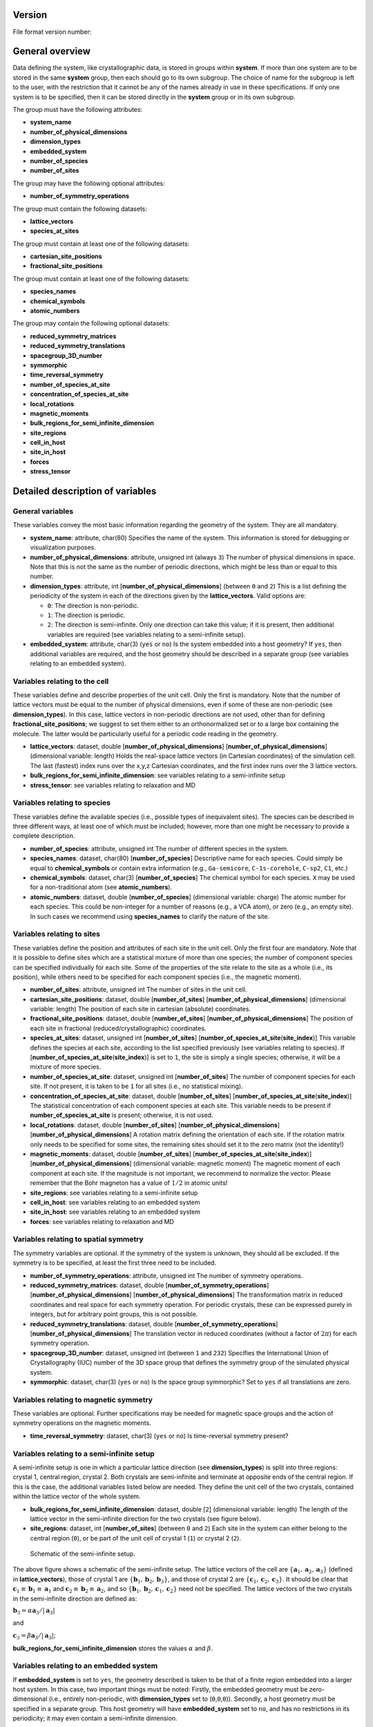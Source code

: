 .. raw:: mediawiki

   {{techbox |
   data standards = 
   <li>[[ESCDF - Electronic Structure Common Data Format]]</li>
   <li>[[ESCDF - Basis sets]]</li>
   <li>[[ESCDF - Densities]]</li>
   <li>[[ESCDF - Potentials]]</li>
   <li>[[ESCDF - States]]</li>
   <li>[[ESCDF - Extensions]]</li> |
   software = <li>[[libescdf]]</li> |}}

Version
-------

File format version number:

General overview
----------------

Data defining the system, like crystallographic data, is stored in
groups within **system**. If more than one system are to be stored in
the same **system** group, then each should go to its own subgroup. The
choice of name for the subgroup is left to the user, with the
restriction that it cannot be any of the names already in use in these
specifications. If only one system is to be specified, then it can be
stored directly in the **system** group or in its own subgroup.

The group must have the following attributes:

-  **system\_name**
-  **number\_of\_physical\_dimensions**
-  **dimension\_types**
-  **embedded\_system**
-  **number\_of\_species**
-  **number\_of\_sites**

The group may have the following optional attributes:

-  **number\_of\_symmetry\_operations**

The group must contain the following datasets:

-  **lattice\_vectors**
-  **species\_at\_sites**

The group must contain at least one of the following datasets:

-  **cartesian\_site\_positions**
-  **fractional\_site\_positions**

The group must contain at least one of the following datasets:

-  **species\_names**
-  **chemical\_symbols**
-  **atomic\_numbers**

The group may contain the following optional datasets:

-  **reduced\_symmetry\_matrices**
-  **reduced\_symmetry\_translations**
-  **spacegroup\_3D\_number**
-  **symmorphic**
-  **time\_reversal\_symmetry**
-  **number\_of\_species\_at\_site**
-  **concentration\_of\_species\_at\_site**
-  **local\_rotations**
-  **magnetic\_moments**
-  **bulk\_regions\_for\_semi\_infinite\_dimension**
-  **site\_regions**
-  **cell\_in\_host**
-  **site\_in\_host**
-  **forces**
-  **stress\_tensor**

Detailed description of variables
---------------------------------

General variables
~~~~~~~~~~~~~~~~~

These variables convey the most basic information regarding the geometry
of the system. They are all mandatory.

-  **system\_name**: attribute, char(80)
   Specifies the name of the system. This information is stored for
   debugging or visualization purposes.

-  **number\_of\_physical\_dimensions**: attribute, unsigned int (always
   ``3``)
   The number of physical dimensions in space. Note that this is not the
   same as the number of periodic directions, which might be less than
   or equal to this number.

-  **dimension\_types**: attribute, int
   [**number\_of\_physical\_dimensions**] (between ``0`` and ``2``)
   This is a list defining the periodicity of the system in each of the
   directions given by the **lattice\_vectors**. Valid options are:

   -  ``0``: The direction is non-periodic.
   -  ``1``: The direction is periodic.
   -  ``2``: The direction is semi-infinite. Only one direction can take
      this value; if it is present, then additional variables are
      required (see variables relating to a semi-infinite setup).

-  **embedded\_system**: attribute, char(3) (``yes`` or ``no``)
   Is the system embedded into a host geometry? If ``yes``, then
   additional variables are required, and the host geometry should be
   described in a separate group (see variables relating to an embedded
   system).

Variables relating to the cell
~~~~~~~~~~~~~~~~~~~~~~~~~~~~~~

These variables define and describe properties of the unit cell. Only
the first is mandatory. Note that the number of lattice vectors must be
equal to the number of physical dimensions, even if some of these are
non-periodic (see **dimension\_types**). In this case, lattice vectors
in non-periodic directions are not used, other than for defining
**fractional\_site\_positions**; we suggest to set them either to an
orthonormalized set or to a large box containing the molecule. The
latter would be particularly useful for a periodic code reading in the
geometry.

-  **lattice\_vectors**: dataset, double
   [**number\_of\_physical\_dimensions**]
   [**number\_of\_physical\_dimensions**] (dimensional variable: length)
   Holds the real-space lattice vectors (in Cartesian coordinates) of
   the simulation cell. The last (fastest) index runs over the x,y,z
   Cartesian coordinates, and the first index runs over the 3 lattice
   vectors.

-  **bulk\_regions\_for\_semi\_infinite\_dimension**: see variables
   relating to a semi-infinite setup
-  **stress\_tensor**: see variables relating to relaxation and MD

Variables relating to species
~~~~~~~~~~~~~~~~~~~~~~~~~~~~~

These variables define the available species (i.e., possible types of
inequivalent sites). The species can be described in three different
ways, at least one of which must be included; however, more than one
might be necessary to provide a complete description.

-  **number\_of\_species**: attribute, unsigned int
   The number of different species in the system.

-  **species\_names**: dataset, char(80) [**number\_of\_species**]
   Descriptive name for each species. Could simply be equal to
   **chemical\_symbols** or contain extra information (e.g.,
   ``Ga-semicore``, ``C-1s-corehole``, ``C-sp2``, ``C1``, etc.)

-  **chemical\_symbols**: dataset, char(3) [**number\_of\_species**]
   The chemical symbol for each species. ``X`` may be used for a
   non-traditional atom (see **atomic\_numbers**).

-  **atomic\_numbers**: dataset, double [**number\_of\_species**]
   (dimensional variable: charge)
   The atomic number for each species. This could be non-integer for a
   number of reasons (e.g., a VCA atom), or zero (e.g., an empty site).
   In such cases we recommend using **species\_names** to clarify the
   nature of the site.

Variables relating to sites
~~~~~~~~~~~~~~~~~~~~~~~~~~~

These variables define the position and attributes of each site in the
unit cell. Only the first four are mandatory. Note that it is possible
to define sites which are a statistical mixture of more than one
species; the number of component species can be specified individually
for each site. Some of the properties of the site relate to the site as
a whole (i.e., its position), while others need to be specified for each
component species (i.e., the magnetic moment).

-  **number\_of\_sites**: attribute, unsigned int
   The number of sites in the unit cell.

-  **cartesian\_site\_positions**: dataset, double
   [**number\_of\_sites**] [**number\_of\_physical\_dimensions**]
   (dimensional variable: length)
   The position of each site in cartesian (absolute) coordinates.

-  **fractional\_site\_positions**: dataset, double
   [**number\_of\_sites**] [**number\_of\_physical\_dimensions**]
   The position of each site in fractional (reduced/crystallographic)
   coordinates.

-  **species\_at\_sites**: dataset, unsigned int [**number\_of\_sites**]
   [**number\_of\_species\_at\_site**\ (**site\_index**)]
   This variable defines the species at each site, according to the list
   specified previously (see variables relating to species). If
   [**number\_of\_species\_at\_site**\ (**site\_index**)] is set to
   ``1``, the site is simply a single species; otherwise, it will be a
   mixture of more species.

-  **number\_of\_species\_at\_site**: dataset, unsigned int
   [**number\_of\_sites**]
   The number of component species for each site. If not present, it is
   taken to be ``1`` for all sites (i.e., no statistical mixing).

-  **concentration\_of\_species\_at\_site**: dataset, double
   [**number\_of\_sites**]
   [**number\_of\_species\_at\_site**\ (**site\_index**)]
   The statistical concentration of each component species at each site.
   This variable needs to be present if
   **number\_of\_species\_at\_site** is present; otherwise, it is not
   used.

-  **local\_rotations**: dataset, double [**number\_of\_sites**]
   [**number\_of\_physical\_dimensions**]
   [**number\_of\_physical\_dimensions**]
   A rotation matrix defining the orientation of each site. If the
   rotation matrix only needs to be specified for some sites, the
   remaining sites should set it to the zero matrix (not the identity!)

-  **magnetic\_moments**: dataset, double [**number\_of\_sites**]
   [**number\_of\_species\_at\_site**\ (**site\_index**)]
   [**number\_of\_physical\_dimensions**] (dimensional variable:
   magnetic moment)
   The magnetic moment of each component at each site. If the magnitude
   is not important, we recommend to normalize the vector. Please
   remember that the Bohr magneton has a value of :math:`1/2` in atomic
   units!

-  **site\_regions**: see variables relating to a semi-infinite setup
-  **cell\_in\_host**: see variables relating to an embedded system
-  **site\_in\_host**: see variables relating to an embedded system
-  **forces**: see variables relating to relaxation and MD

Variables relating to spatial symmetry
~~~~~~~~~~~~~~~~~~~~~~~~~~~~~~~~~~~~~~

The symmetry variables are optional. If the symmetry of the system is
unknown, they should all be excluded. If the symmetry is to be
specified, at least the first three need to be included.

-  **number\_of\_symmetry\_operations**: attribute, unsigned int
   The number of symmetry operations.

-  **reduced\_symmetry\_matrices**: dataset, double
   [**number\_of\_symmetry\_operations**]
   [**number\_of\_physical\_dimensions**]
   [**number\_of\_physical\_dimensions**]
   The transformation matrix in reduced coordinates and real space for
   each symmetry operation. For periodic crystals, these can be
   expressed purely in integers, but for arbitrary point groups, this is
   not possible.

-  **reduced\_symmetry\_translations**: dataset, double
   [**number\_of\_symmetry\_operations**]
   [**number\_of\_physical\_dimensions**]
   The translation vector in reduced coordinates (without a factor of
   :math:`2 \pi`) for each symmetry operation.

-  **spacegroup\_3D\_number**: dataset, unsigned int (between ``1`` and
   ``232``)
   Specifies the International Union of Crystallography (IUC) number of
   the 3D space group that defines the symmetry group of the simulated
   physical system.

-  **symmorphic**: dataset, char(3) (``yes`` or ``no``)
   Is the space group symmorphic? Set to ``yes`` if all translations are
   zero.

Variables relating to magnetic symmetry
~~~~~~~~~~~~~~~~~~~~~~~~~~~~~~~~~~~~~~~

These variables are optional. Further specifications may be needed for
magnetic space groups and the action of symmetry operations on the
magnetic moments.

-  **time\_reversal\_symmetry**: dataset, char(3) (``yes`` or ``no``)
   Is time-reversal symmetry present?

Variables relating to a semi-infinite setup
~~~~~~~~~~~~~~~~~~~~~~~~~~~~~~~~~~~~~~~~~~~

A semi-infinite setup is one in which a particular lattice direction
(see **dimension\_types**) is split into three regions: crystal 1,
central region, crystal 2. Both crystals are semi-infinite and terminate
at opposite ends of the central region. If this is the case, the
additional variables listed below are needed. They define the unit cell
of the two crystals, contained within the lattice vector of the whole
system.

-  **bulk\_regions\_for\_semi\_infinite\_dimension**: dataset, double
   [``2``] (dimensional variable: length)
   The length of the lattice vector in the semi-infinite direction for
   the two crystals (see figure below).

-  **site\_regions**: dataset, int [**number\_of\_sites**] (between
   ``0`` and ``2``)
   Each site in the system can either belong to the central region
   (``0``), or be part of the unit cell of crystal 1 (``1``) or crystal
   2 (``2``).

.. figure:: semi_infinite.svg
   :alt: Schematic of the semi-infinite setup.

   Schematic of the semi-infinite setup.

The above figure shows a schematic of the semi-infinite setup. The
lattice vectors of the cell are
:math:`\left \{ \mathbf{a}_1, \mathbf{a}_2, \mathbf{a}_3 \right \}`
(defined in **lattice\_vectors**), those of crystal 1 are
:math:`\left \{ \mathbf{b}_1, \mathbf{b}_2, \mathbf{b}_3 \right \}`, and
those of crystal 2 are
:math:`\left \{ \mathbf{c}_1, \mathbf{c}_2, \mathbf{c}_3 \right \}`. It
should be clear that
:math:`\mathbf{c}_1 \equiv \mathbf{b}_1 \equiv \mathbf{a}_1` and
:math:`\mathbf{c}_2 \equiv \mathbf{b}_2 \equiv \mathbf{a}_2`, and so
:math:`\left \{ \mathbf{b}_1, \mathbf{b}_2, \mathbf{c}_1, \mathbf{c}_2 \right \}`
need not be specified. The lattice vectors of the two crystals in the
semi-infinite direction are defined as:

:math:`\mathbf{b}_3 = \alpha \mathbf{a}_3 / \left | \mathbf{a}_3 \right |`

and

:math:`\mathbf{c}_3 = \beta \mathbf{a}_3 / \left | \mathbf{a}_3 \right |`;

**bulk\_regions\_for\_semi\_infinite\_dimension** stores the values
:math:`\alpha` and :math:`\beta`.

Variables relating to an embedded system
~~~~~~~~~~~~~~~~~~~~~~~~~~~~~~~~~~~~~~~~

If **embedded\_system** is set to ``yes``, the geometry described is
taken to be that of a finite region embedded into a larger host system.
In this case, two important things must be noted: Firstly, the embedded
geometry must be zero-dimensional (i.e., entirely non-periodic, with
**dimension\_types** set to (``0``,\ ``0``,\ ``0``)). Secondly, a host
geometry must be specified in a separate group. This host geometry will
have **embedded\_system** set to ``no``, and has no restrictions in its
periodicity; it may even contain a semi-infinite dimension.

The additional variables listed below need to be specified in the
embedded geometry. They relate each site of the embedded geometry to a
site in a supercell of the host geometry.

-  **cell\_in\_host**: dataset, int [**number\_of\_sites**]
   [**number\_of\_physical\_dimensions**]
   The cell indices of the equivalent site in the host supercell. If the
   site is one that does not exist in the host (i.e., for an
   interstitial defect), the values are not referenced (we suggest
   setting them to ``0``). If a direction is semi-infinite, the
   corresponding index will depend on which region the equivalent host
   site is in: if it is in the central region, the value must be ``0``;
   if it is in one of the two crystal regions, the value must be greater
   than or equal to ``0``, denoting the cell index of the semi-infinite
   crystal it belongs to.

-  **site\_in\_host**: dataset, unsigned int [**number\_of\_sites**]
   (between ``0`` and **number\_of\_sites** of the host geometry).
   The site index of the equivalent site in the host geometry (between
   ``1`` and **number\_of\_sites** specified in the host geometry). If
   the site is one that does not exist in the host, this should be
   indicated by setting the value to ``0``.

Finally, it is important to note the behaviour of **species\_at\_sites**
for an embedded geometry. The species defined for a site can either be
identical to that of the equivalent host site, or different (e.g., for a
substitutional defect). If a host site needs to be removed (e.g., for a
vacancy), the site should be included in the embedded geometry, and the
species should be set to an empty site (see **atomic\_numbers**).

Variables relating to relaxation and MD
~~~~~~~~~~~~~~~~~~~~~~~~~~~~~~~~~~~~~~~

These variables are optional.

-  **forces**: dataset, double [**number\_of\_sites**]
   [**number\_of\_physical\_dimensions**] (dimensional variable: force)
   Forces on each site.

-  **stress\_tensor**: dataset, double
   [**number\_of\_physical\_dimensions**]
   [**number\_of\_physical\_dimensions**] (dimensional variable:
   pressure)
   Stress tensor. Express any relevant conventions here!

NOMAD Meta Info
---------------

The ESCDF specifications for the **system** group follow closely the
`**section\_system** <https://metainfo.nomad-coe.eu/nomadmetainfo_public/index.html#/public/section_system>`__
from the NOMAD Meta Info. There was a effort from both projects to keep
the specifications fully compatible, so any changes in these
specifications should be discussed and agreed with the NOMAD project.

The following list indicates the differences between the two
specifications:

-  NOMAD meta info uses booleans, while ESCDF uses a char(3) with
   **yes** and **no** as allowed values.
-  NOMAD meta info uses SI units, while ESCDF allows for different unit
   systems with atomic units being the default.
-  **number\_of\_sites** corresponds to **number\_of\_atoms** in NOMAD.
-  **cartesian\_site\_positions** corresponds to **atom\_positions** in
   NOMAD.

Examples
--------

Example for partial occupations
~~~~~~~~~~~~~~~~~~~~~~~~~~~~~~~

.. figure:: LSMO.jpg
   :alt: Example for partial occupations.
   :width: 400px

   Example for partial occupations.

In the case of partial occupations number of species on one site is not
1. Above we show example of LSMO in perovskite structure:
number\_of\_sites=5 number\_of\_species=4 (La, Sr, O, Mn) having
number\_of\_species\_at\_site[1]=2 with occupations
concentration\_of\_species\_at\_site[1][1]=0.7 and
concentration\_of\_species\_at\_site[1][2]=0.3

--------------

Back to `ESCDF - Electronic Structure Common Data
Format <ESCDF_-_Electronic_Structure_Common_Data_Format>`__

`Category:ESL entries <Category:ESL_entries>`__ Category:I/O
`Category:Data standards <Category:Data_standards>`__
